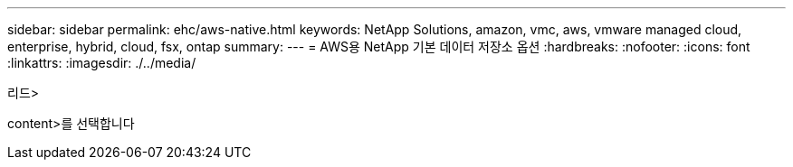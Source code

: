 ---
sidebar: sidebar 
permalink: ehc/aws-native.html 
keywords: NetApp Solutions, amazon, vmc, aws, vmware managed cloud, enterprise, hybrid, cloud, fsx, ontap 
summary:  
---
= AWS용 NetApp 기본 데이터 저장소 옵션
:hardbreaks:
:nofooter: 
:icons: font
:linkattrs: 
:imagesdir: ./../media/


[role="lead"]
리드>

content>를 선택합니다

